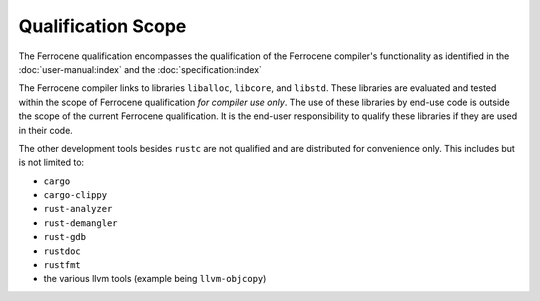 .. SPDX-License-Identifier: MIT OR Apache-2.0
   SPDX-FileCopyrightText: The Ferrocene Developers

Qualification Scope
===================

The Ferrocene qualification encompasses the qualification of the
Ferrocene compiler's functionality as identified in the
:doc:`user-manual:index` and the :doc:`specification:index`

The Ferrocene compiler links to libraries ``liballoc``, ``libcore``, and
``libstd``. These libraries are evaluated and tested within the scope of
Ferrocene qualification *for compiler use only*. The use of these libraries
by end-use code is outside the scope of the current Ferrocene
qualification. It is the end-user responsibility to qualify these libraries if
they are used in their code.

The other development tools besides ``rustc`` are not qualified and are
distributed for convenience only. This includes but is not limited to:

* ``cargo``
* ``cargo-clippy``
* ``rust-analyzer``
* ``rust-demangler``
* ``rust-gdb``
* ``rustdoc``
* ``rustfmt``
* the various llvm tools (example being ``llvm-objcopy``)

